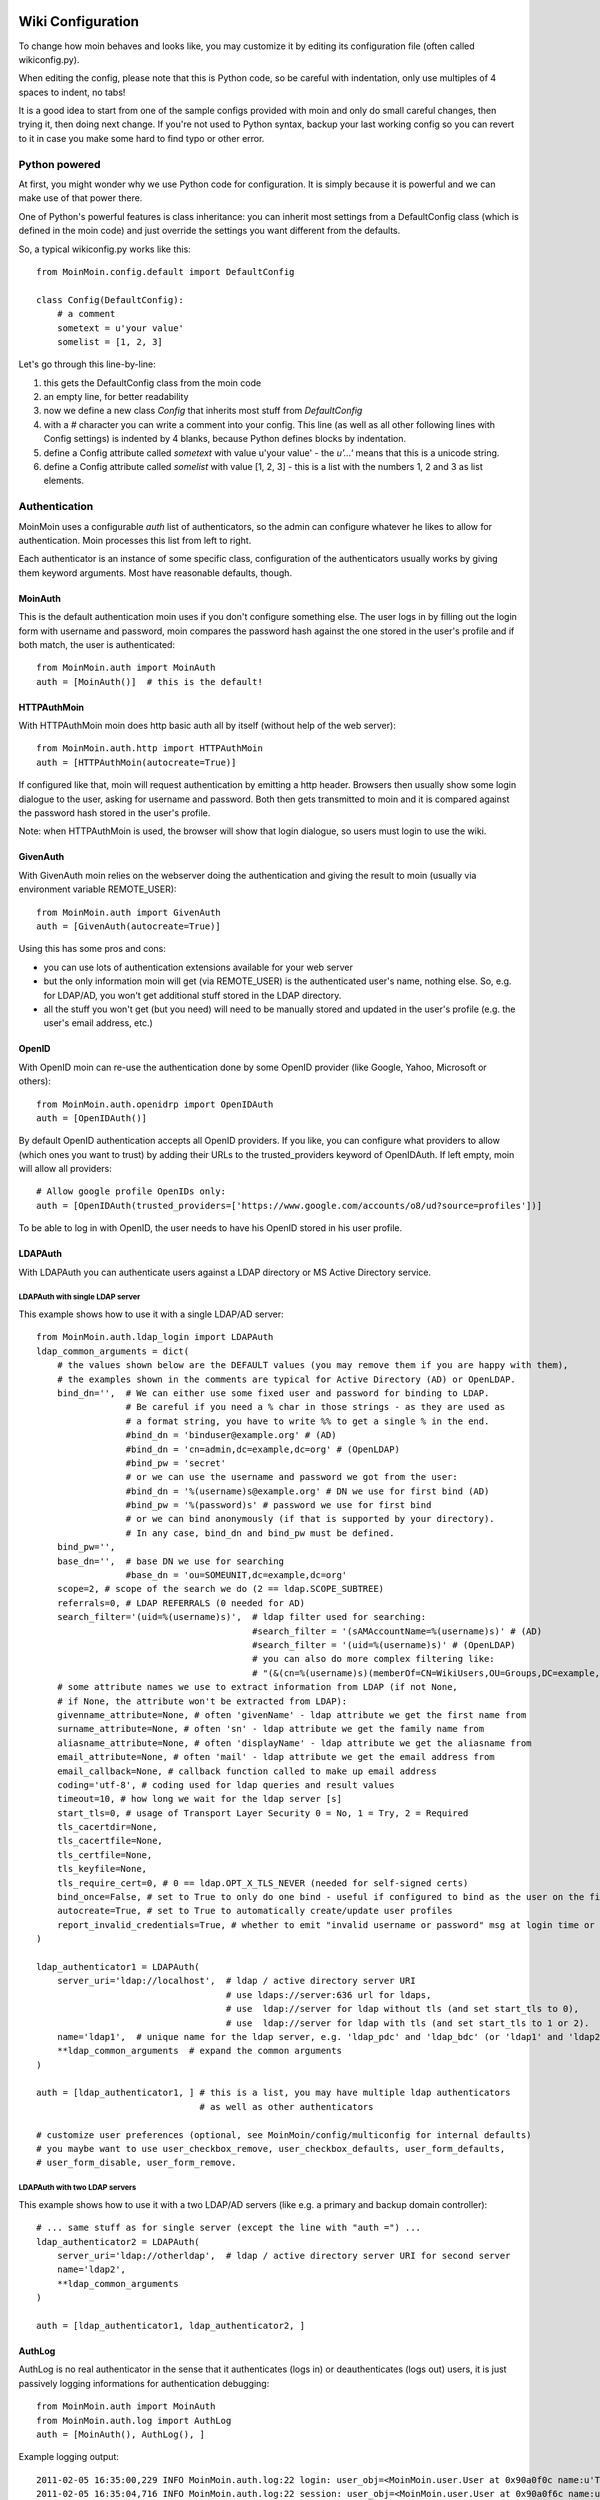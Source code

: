 ==================
Wiki Configuration
==================

To change how moin behaves and looks like, you may customize it by editing
its configuration file (often called wikiconfig.py).

When editing the config, please note that this is Python code, so be careful
with indentation, only use multiples of 4 spaces to indent, no tabs!

It is a good idea to start from one of the sample configs provided with moin
and only do small careful changes, then trying it, then doing next change.
If you're not used to Python syntax, backup your last working config so you
can revert to it in case you make some hard to find typo or other error.

Python powered
==============

At first, you might wonder why we use Python code for configuration. It is
simply because it is powerful and we can make use of that power there.

One of Python's powerful features is class inheritance: you can inherit most
settings from a DefaultConfig class (which is defined in the moin code) and
just override the settings you want different from the defaults.

So, a typical wikiconfig.py works like this::

 from MoinMoin.config.default import DefaultConfig

 class Config(DefaultConfig):
     # a comment
     sometext = u'your value'
     somelist = [1, 2, 3]

Let's go through this line-by-line:

1. this gets the DefaultConfig class from the moin code
2. an empty line, for better readability
3. now we define a new class `Config` that inherits most stuff from
   `DefaultConfig`
4. with a `#` character you can write a comment into your config. This line (as
   well as all other following lines with Config settings) is indented by 4
   blanks, because Python defines blocks by indentation.
5. define a Config attribute called `sometext` with value u'your value' -
   the `u'...'` means that this is a unicode string.
6. define a Config attribute called `somelist` with value [1, 2, 3] - this is
   a list with the numbers 1, 2 and 3 as list elements.


Authentication
==============
MoinMoin uses a configurable `auth` list of authenticators, so the admin can
configure whatever he likes to allow for authentication. Moin processes this
list from left to right.

Each authenticator is an instance of some specific class, configuration of
the authenticators usually works by giving them keyword arguments. Most have
reasonable defaults, though.

MoinAuth
--------
This is the default authentication moin uses if you don't configure something
else. The user logs in by filling out the login form with username and
password, moin compares the password hash against the one stored in the user's
profile and if both match, the user is authenticated::

    from MoinMoin.auth import MoinAuth
    auth = [MoinAuth()]  # this is the default!

HTTPAuthMoin
------------
With HTTPAuthMoin moin does http basic auth all by itself (without help of
the web server)::

    from MoinMoin.auth.http import HTTPAuthMoin
    auth = [HTTPAuthMoin(autocreate=True)]

If configured like that, moin will request authentication by emitting a
http header. Browsers then usually show some login dialogue to the user,
asking for username and password. Both then gets transmitted to moin and it
is compared against the password hash stored in the user's profile.

Note: when HTTPAuthMoin is used, the browser will show that login dialogue, so
users must login to use the wiki.

GivenAuth
---------
With GivenAuth moin relies on the webserver doing the authentication and giving
the result to moin (usually via environment variable REMOTE_USER)::

    from MoinMoin.auth import GivenAuth
    auth = [GivenAuth(autocreate=True)]

Using this has some pros and cons:

* you can use lots of authentication extensions available for your web server
* but the only information moin will get (via REMOTE_USER) is the authenticated
  user's name, nothing else. So, e.g. for LDAP/AD, you won't get additional
  stuff stored in the LDAP directory.
* all the stuff you won't get (but you need) will need to be manually stored
  and updated in the user's profile (e.g. the user's email address, etc.)

OpenID
------
With OpenID moin can re-use the authentication done by some OpenID provider
(like Google, Yahoo, Microsoft or others)::

    from MoinMoin.auth.openidrp import OpenIDAuth
    auth = [OpenIDAuth()]

By default OpenID authentication accepts all OpenID providers. If you
like, you can configure what providers to allow (which ones you want to trust)
by adding their URLs to the trusted_providers keyword of OpenIDAuth. If left
empty, moin will allow all providers::

    # Allow google profile OpenIDs only:
    auth = [OpenIDAuth(trusted_providers=['https://www.google.com/accounts/o8/ud?source=profiles'])]

To be able to log in with OpenID, the user needs to have his OpenID stored
in his user profile.

LDAPAuth
--------
With LDAPAuth you can authenticate users against a LDAP directory or MS Active Directory service.

LDAPAuth with single LDAP server
~~~~~~~~~~~~~~~~~~~~~~~~~~~~~~~~
This example shows how to use it with a single LDAP/AD server::

    from MoinMoin.auth.ldap_login import LDAPAuth
    ldap_common_arguments = dict(
        # the values shown below are the DEFAULT values (you may remove them if you are happy with them),
        # the examples shown in the comments are typical for Active Directory (AD) or OpenLDAP.
        bind_dn='',  # We can either use some fixed user and password for binding to LDAP.
                     # Be careful if you need a % char in those strings - as they are used as
                     # a format string, you have to write %% to get a single % in the end.
                     #bind_dn = 'binduser@example.org' # (AD)
                     #bind_dn = 'cn=admin,dc=example,dc=org' # (OpenLDAP)
                     #bind_pw = 'secret'
                     # or we can use the username and password we got from the user:
                     #bind_dn = '%(username)s@example.org' # DN we use for first bind (AD)
                     #bind_pw = '%(password)s' # password we use for first bind
                     # or we can bind anonymously (if that is supported by your directory).
                     # In any case, bind_dn and bind_pw must be defined.
        bind_pw='',
        base_dn='',  # base DN we use for searching
                     #base_dn = 'ou=SOMEUNIT,dc=example,dc=org'
        scope=2, # scope of the search we do (2 == ldap.SCOPE_SUBTREE)
        referrals=0, # LDAP REFERRALS (0 needed for AD)
        search_filter='(uid=%(username)s)',  # ldap filter used for searching:
                                             #search_filter = '(sAMAccountName=%(username)s)' # (AD)
                                             #search_filter = '(uid=%(username)s)' # (OpenLDAP)
                                             # you can also do more complex filtering like:
                                             # "(&(cn=%(username)s)(memberOf=CN=WikiUsers,OU=Groups,DC=example,DC=org))"
        # some attribute names we use to extract information from LDAP (if not None,
        # if None, the attribute won't be extracted from LDAP):
        givenname_attribute=None, # often 'givenName' - ldap attribute we get the first name from
        surname_attribute=None, # often 'sn' - ldap attribute we get the family name from
        aliasname_attribute=None, # often 'displayName' - ldap attribute we get the aliasname from
        email_attribute=None, # often 'mail' - ldap attribute we get the email address from
        email_callback=None, # callback function called to make up email address
        coding='utf-8', # coding used for ldap queries and result values
        timeout=10, # how long we wait for the ldap server [s]
        start_tls=0, # usage of Transport Layer Security 0 = No, 1 = Try, 2 = Required
        tls_cacertdir=None,
        tls_cacertfile=None,
        tls_certfile=None,
        tls_keyfile=None,
        tls_require_cert=0, # 0 == ldap.OPT_X_TLS_NEVER (needed for self-signed certs)
        bind_once=False, # set to True to only do one bind - useful if configured to bind as the user on the first attempt
        autocreate=True, # set to True to automatically create/update user profiles
        report_invalid_credentials=True, # whether to emit "invalid username or password" msg at login time or not
    )

    ldap_authenticator1 = LDAPAuth(
        server_uri='ldap://localhost',  # ldap / active directory server URI
                                        # use ldaps://server:636 url for ldaps,
                                        # use  ldap://server for ldap without tls (and set start_tls to 0),
                                        # use  ldap://server for ldap with tls (and set start_tls to 1 or 2).
        name='ldap1',  # unique name for the ldap server, e.g. 'ldap_pdc' and 'ldap_bdc' (or 'ldap1' and 'ldap2')
        **ldap_common_arguments  # expand the common arguments
    )

    auth = [ldap_authenticator1, ] # this is a list, you may have multiple ldap authenticators
                                   # as well as other authenticators

    # customize user preferences (optional, see MoinMoin/config/multiconfig for internal defaults)
    # you maybe want to use user_checkbox_remove, user_checkbox_defaults, user_form_defaults,
    # user_form_disable, user_form_remove.

LDAPAuth with two LDAP servers
~~~~~~~~~~~~~~~~~~~~~~~~~~~~~~
This example shows how to use it with a two LDAP/AD servers (like e.g. a primary
and backup domain controller)::

    # ... same stuff as for single server (except the line with "auth =") ...
    ldap_authenticator2 = LDAPAuth(
        server_uri='ldap://otherldap',  # ldap / active directory server URI for second server
        name='ldap2',
        **ldap_common_arguments
    )

    auth = [ldap_authenticator1, ldap_authenticator2, ]

AuthLog
-------
AuthLog is no real authenticator in the sense that it authenticates (logs in) or
deauthenticates (logs out) users, it is just passively logging informations for
authentication debugging::

    from MoinMoin.auth import MoinAuth
    from MoinMoin.auth.log import AuthLog
    auth = [MoinAuth(), AuthLog(), ]

Example logging output::

 2011-02-05 16:35:00,229 INFO MoinMoin.auth.log:22 login: user_obj=<MoinMoin.user.User at 0x90a0f0c name:u'ThomasWaldmann' valid:1> kw={'username': u'ThomasWaldmann', 'openid': None, 'attended': True, 'multistage': None, 'login_password': u'secret', 'login_username': u'ThomasWaldmann', 'password': u'secret', 'login_submit': u''}
 2011-02-05 16:35:04,716 INFO MoinMoin.auth.log:22 session: user_obj=<MoinMoin.user.User at 0x90a0f6c name:u'ThomasWaldmann' valid:1> kw={}
 2011-02-05 16:35:06,294 INFO MoinMoin.auth.log:22 logout: user_obj=<MoinMoin.user.User at 0x92b5d4c name:u'ThomasWaldmann' valid:False> kw={}
 2011-02-05 16:35:06,328 INFO MoinMoin.auth.log:22 session: user_obj=None kw={}

Note: there are sensitive informations like usernames and passwords in this
log output. Make sure you only use this for testing and delete the logs when
done.

Transmission security
=====================
Credentials
-----------
Some of the authentication methods described above will transmit credentials
(like usernames and password) in unencrypted form:

* MoinAuth: when the login form contents are transmitted to moin, they contain
  username and password in cleartext.
* HTTPAuthMoin: your browser will transfer username and password in a encoded
  (but NOT encrypted) form with EVERY request (it uses http basic auth).
* GivenAuth: please check the potential security issues of the authentication
  method used by your web server. For http basic auth please see HTTPAuthMoin.
* OpenID: please check yourself.

Contents
--------
http transmits everything in cleartext (not encrypted).

Encryption
----------
Transmitting unencrypted credentials or contents is a serious issue in many
scenarios.

We recommend you make sure connections are encrypted, like with https or VPN
or an ssh tunnel.

For public wikis with very low security / privacy needs, it might not be needed
to encrypt their content transmissions, but there is still an issue for the
credential transmissions.

When using unencrypted connections, wiki users are advised to make sure they
use unique credentials (== not reusing passwords that are also used for other
stuff).


Password security
=================
As you might know, many users are bad at choosing reasonable passwords and some
are tempted to use passwords like 123456 everywhere.

To help the users choose reasonable passwords, moin has a simple builtin
password checker that does some sanity checks (the checker is enabled by
default), so users don't choose too short or too easy passwords.

If you don't like this and your site has rather low security requirements,
feel free to DISABLE the checker by::

    password_checker = None # no password checking


.. todo::

   describe more moin configuration


=====================
Logging configuration
=====================

By default, logging is configured to emit output on `stderr`. This will work
OK for the builtin server (will just show on the console) or for e.g. Apache2
(will be put into error.log).

Logging is very configurable and flexible due to the use of the `logging`
module of the Python standard library.

The configuration file format is described there:

http://www.python.org/doc/current/library/logging.html#configuring-logging


There are also some logging configurations in the `examples/` directory.

Logging configuration needs to be done very early, usually it will be done
from your adaptor script (e.g. moin.wsgi)::

    from MoinMoin import log
    log.load_config('wiki/config/logging/logfile')

You have to fix that path to use a logging configuration matching your
needs.

Please note that the logging configuration has to be a separate file (don't
try this in your wiki configuration file)!

